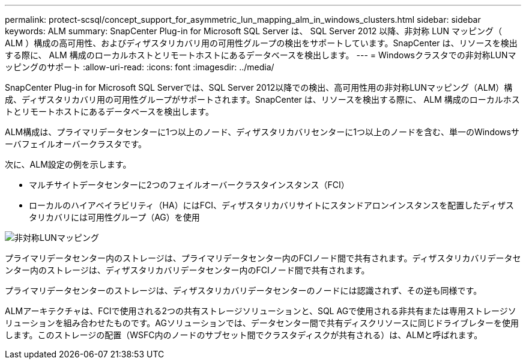 ---
permalink: protect-scsql/concept_support_for_asymmetric_lun_mapping_alm_in_windows_clusters.html 
sidebar: sidebar 
keywords: ALM 
summary: SnapCenter Plug-in for Microsoft SQL Server は、 SQL Server 2012 以降、非対称 LUN マッピング（ ALM ）構成の高可用性、およびディザスタリカバリ用の可用性グループの検出をサポートしています。SnapCenter は、リソースを検出する際に、 ALM 構成のローカルホストとリモートホストにあるデータベースを検出します。 
---
= Windowsクラスタでの非対称LUNマッピングのサポート
:allow-uri-read: 
:icons: font
:imagesdir: ../media/


[role="lead"]
SnapCenter Plug-in for Microsoft SQL Serverでは、SQL Server 2012以降での検出、高可用性用の非対称LUNマッピング（ALM）構成、ディザスタリカバリ用の可用性グループがサポートされます。SnapCenter は、リソースを検出する際に、 ALM 構成のローカルホストとリモートホストにあるデータベースを検出します。

ALM構成は、プライマリデータセンターに1つ以上のノード、ディザスタリカバリセンターに1つ以上のノードを含む、単一のWindowsサーバフェイルオーバークラスタです。

次に、ALM設定の例を示します。

* マルチサイトデータセンターに2つのフェイルオーバークラスタインスタンス（FCI）
* ローカルのハイアベイラビリティ（HA）にはFCI、ディザスタリカバリサイトにスタンドアロンインスタンスを配置したディザスタリカバリには可用性グループ（AG）を使用


image::../media/asymmetric_lun_mapping_diagram.gif[非対称LUNマッピング]

プライマリデータセンター内のストレージは、プライマリデータセンター内のFCIノード間で共有されます。ディザスタリカバリデータセンター内のストレージは、ディザスタリカバリデータセンター内のFCIノード間で共有されます。

プライマリデータセンターのストレージは、ディザスタリカバリデータセンターのノードには認識されず、その逆も同様です。

ALMアーキテクチャは、FCIで使用される2つの共有ストレージソリューションと、SQL AGで使用される非共有または専用ストレージソリューションを組み合わせたものです。AGソリューションでは、データセンター間で共有ディスクリソースに同じドライブレターを使用します。このストレージの配置（WSFC内のノードのサブセット間でクラスタディスクが共有される）は、ALMと呼ばれます。
